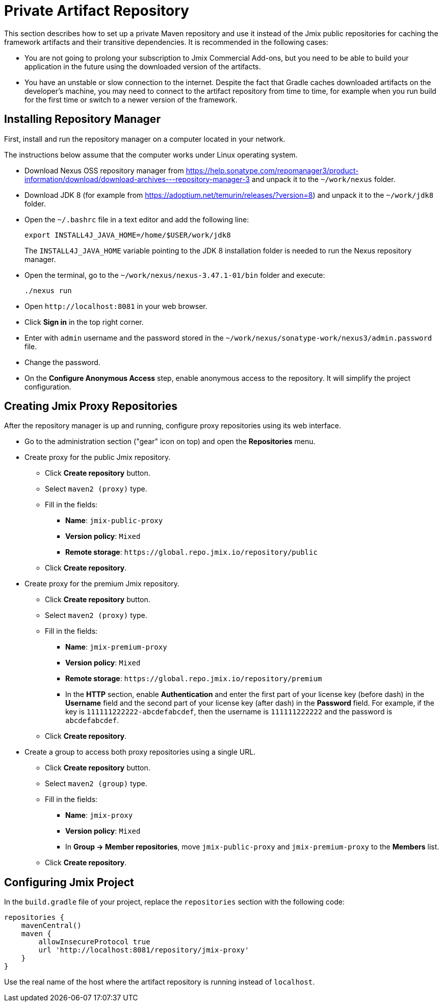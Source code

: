 = Private Artifact Repository

This section describes how to set up a private Maven repository and use it instead of the Jmix public repositories for caching the framework artifacts and their transitive dependencies. It is recommended in the following cases:

* You are not going to prolong your subscription to Jmix Commercial Add-ons, but you need to be able to build your application in the future using the downloaded version of the artifacts.

* You have an unstable or slow connection to the internet. Despite the fact that Gradle caches downloaded artifacts on the developer’s machine, you may need to connect to the artifact repository from time to time, for example when you run build for the first time or switch to a newer version of the framework.

== Installing Repository Manager

First, install and run the repository manager on a computer located in your network.

The instructions below assume that the computer works under Linux operating system.

* Download Nexus OSS repository manager from https://help.sonatype.com/repomanager3/product-information/download/download-archives---repository-manager-3[] and unpack it to the `~/work/nexus` folder.

* Download JDK 8 (for example from https://adoptium.net/temurin/releases/?version=8[]) and unpack it to the `~/work/jdk8` folder.

* Open the `~/.bashrc` file in a text editor and add the following line:
+
[source,bash]
----
export INSTALL4J_JAVA_HOME=/home/$USER/work/jdk8
----
+
The `INSTALL4J_JAVA_HOME` variable pointing to the JDK 8 installation folder is needed to run the Nexus repository manager.

* Open the terminal, go to the `~/work/nexus/nexus-3.47.1-01/bin` folder and execute:
+
[source,bash]
----
./nexus run
----

* Open `++http://localhost:8081++` in your web browser.

* Click *Sign in* in the top right corner.

* Enter with `admin` username and the password stored in the `~/work/nexus/sonatype-work/nexus3/admin.password` file.

* Change the password.

* On the *Configure Anonymous Access* step, enable anonymous access to the repository. It will simplify the project configuration.

[[create-jmix-repositories]]
== Creating Jmix Proxy Repositories

After the repository manager is up and running, configure proxy repositories using its web interface.

* Go to the administration section ("gear" icon on top) and open the *Repositories* menu.

* Create proxy for the public Jmix repository.

** Click *Create repository* button.

** Select `maven2 (proxy)` type.

** Fill in the fields:
*** *Name*: `jmix-public-proxy`
*** *Version policy*: `Mixed`
*** *Remote storage*: `++https://global.repo.jmix.io/repository/public++`

** Click *Create repository*.

* Create proxy for the premium Jmix repository.

** Click *Create repository* button.

** Select `maven2 (proxy)` type.

** Fill in the fields:
*** *Name*: `jmix-premium-proxy`
*** *Version policy*: `Mixed`
*** *Remote storage*: `++https://global.repo.jmix.io/repository/premium++`
*** In the *HTTP* section, enable *Authentication* and enter the first part of your license key (before dash) in the *Username* field and the second part of your license key (after dash) in the *Password* field. For example, if the key is `111111222222-abcdefabcdef`, then the username is `111111222222` and the password is `abcdefabcdef`.

** Click *Create repository*.

* Create a group to access both proxy repositories using a single URL.

** Click *Create repository* button.

** Select `maven2 (group)` type.

** Fill in the fields:
*** *Name*: `jmix-proxy`
*** *Version policy*: `Mixed`
*** In *Group -> Member repositories*, move `jmix-public-proxy` and `jmix-premium-proxy` to the *Members* list.

** Click *Create repository*.

[[configuring-jmix-project]]
== Configuring Jmix Project

In the `build.gradle` file of your project, replace the `repositories` section with the following code:

[source,groovy]
----
repositories {
    mavenCentral()
    maven {
        allowInsecureProtocol true
        url 'http://localhost:8081/repository/jmix-proxy'
    }
}
----

Use the real name of the host where the artifact repository is running instead of `localhost`.